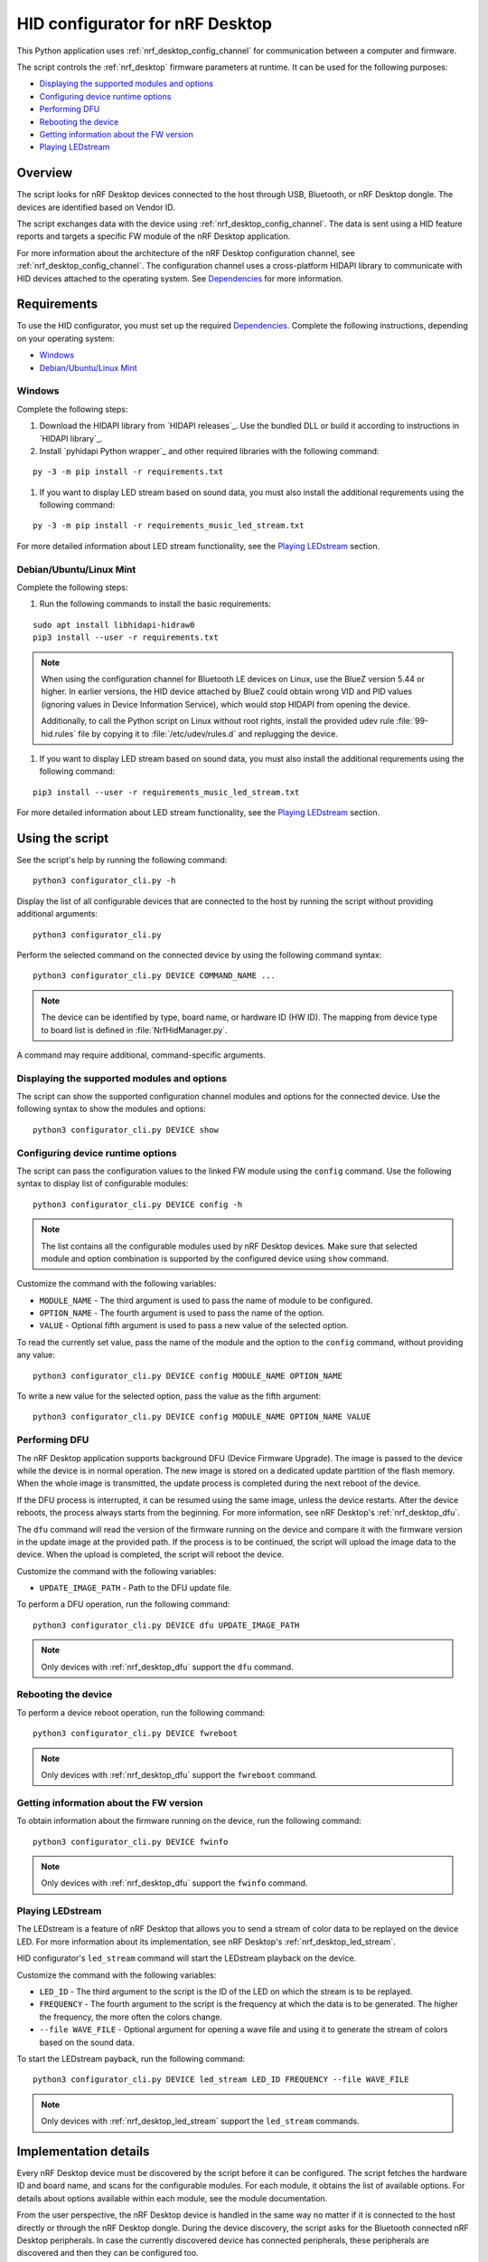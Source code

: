 .. _nrf_desktop_config_channel_script:

HID configurator for nRF Desktop
################################

This Python application uses :ref:`nrf_desktop_config_channel` for communication between a computer and firmware.

The script controls the :ref:`nrf_desktop` firmware parameters at runtime.
It can be used for the following purposes:

* `Displaying the supported modules and options`_
* `Configuring device runtime options`_
* `Performing DFU`_
* `Rebooting the device`_
* `Getting information about the FW version`_
* `Playing LEDstream`_

Overview
********

The script looks for nRF Desktop devices connected to the host through USB, Bluetooth, or nRF Desktop dongle.
The devices are identified based on Vendor ID.

The script exchanges data with the device using :ref:`nrf_desktop_config_channel`.
The data is sent using a HID feature reports and targets a specific FW module of the nRF Desktop application.

For more information about the architecture of the nRF Desktop configuration channel, see :ref:`nrf_desktop_config_channel`.
The configuration channel uses a cross-platform HIDAPI library to communicate with HID devices attached to the operating system.
See `Dependencies`_ for more information.

Requirements
************

To use the HID configurator, you must set up the required `Dependencies`_.
Complete the following instructions, depending on your operating system:

* `Windows`_
* `Debian/Ubuntu/Linux Mint`_

Windows
=======

Complete the following steps:

1. Download the HIDAPI library from `HIDAPI releases`_.
   Use the bundled DLL or build it according to instructions in `HIDAPI library`_.
#. Install `pyhidapi Python wrapper`_ and other required libraries with the following command:

.. parsed-literal::
   :class: highlight

   py -3 -m pip install -r requirements.txt

#. If you want to display LED stream based on sound data, you must also install the additional requrements using the following command:

.. parsed-literal::
   :class: highlight

   py -3 -m pip install -r requirements_music_led_stream.txt

For more detailed information about LED stream functionality, see the `Playing LEDstream`_ section.

Debian/Ubuntu/Linux Mint
========================

Complete the following steps:

1. Run the following commands to install the basic requirements:

.. parsed-literal::
   :class: highlight

   sudo apt install libhidapi-hidraw0
   pip3 install --user -r requirements.txt

.. note::
    When using the configuration channel for Bluetooth LE devices on Linux, use the BlueZ version 5.44 or higher.
    In earlier versions, the HID device attached by BlueZ could obtain wrong VID and PID values (ignoring values in Device Information Service), which would stop HIDAPI from opening the device.

    Additionally, to call the Python script on Linux without root rights, install the provided udev rule :file:`99-hid.rules` file by copying it to :file:`/etc/udev/rules.d` and replugging the device.

#. If you want to display LED stream based on sound data, you must also install the additional requrements using the following command:

.. parsed-literal::
   :class: highlight

   pip3 install --user -r requirements_music_led_stream.txt

For more detailed information about LED stream functionality, see the `Playing LEDstream`_ section.

Using the script
****************

See the script's help by running the following command:

.. parsed-literal::
    :class: highlight

    python3 configurator_cli.py -h

Display the list of all configurable devices that are connected to the host by running the script without providing additional arguments:

.. parsed-literal::
    :class: highlight

    python3 configurator_cli.py

Perform the selected command on the connected device by using the following command syntax:

.. parsed-literal::
    :class: highlight

    python3 configurator_cli.py DEVICE COMMAND_NAME ...

.. note::
  The device can be identified by type, board name, or hardware ID (HW ID).
  The mapping from device type to board list is defined in :file:`NrfHidManager.py`.

A command may require additional, command-specific arguments.

Displaying the supported modules and options
============================================

The script can show the supported configuration channel modules and options for the connected device.
Use the following syntax to show the modules and options:

.. parsed-literal::
    :class: highlight

    python3 configurator_cli.py DEVICE show

Configuring device runtime options
==================================

The script can pass the configuration values to the linked FW module using the ``config`` command.
Use the following syntax to display list of configurable modules:

.. parsed-literal::
    :class: highlight

    python3 configurator_cli.py DEVICE config -h

.. note::
  The list contains all the configurable modules used by nRF Desktop devices.
  Make sure that selected module and option combination is supported by the configured device using ``show`` command.

Customize the command with the following variables:

* ``MODULE_NAME`` - The third argument is used to pass the name of module to be configured.
* ``OPTION_NAME`` - The fourth argument is used to pass the name of the option.
* ``VALUE`` - Optional fifth argument is used to pass a new value of the selected option.

To read the currently set value, pass the name of the module and the option to the ``config`` command, without providing any value:

.. parsed-literal::
    :class: highlight

    python3 configurator_cli.py DEVICE config MODULE_NAME OPTION_NAME

To write a new value for the selected option, pass the value as the fifth argument:

.. parsed-literal::
    :class: highlight

    python3 configurator_cli.py DEVICE config MODULE_NAME OPTION_NAME VALUE

Performing DFU
==============

The nRF Desktop application supports background DFU (Device Firmware Upgrade).
The image is passed to the device while the device is in normal operation.
The new image is stored on a dedicated update partition of the flash memory.
When the whole image is transmitted, the update process is completed during the next reboot of the device.

If the DFU process is interrupted, it can be resumed using the same image, unless the device restarts.
After the device reboots, the process always starts from the beginning.
For more information, see nRF Desktop's :ref:`nrf_desktop_dfu`.

The ``dfu`` command will read the version of the firmware running on the device and compare it with the firmware version in the update image at the provided path.
If the process is to be continued, the script will upload the image data to the device.
When the upload is completed, the script will reboot the device.

Customize the command with the following variables:

* ``UPDATE_IMAGE_PATH`` - Path to the DFU update file.

To perform a DFU operation, run the following command:

.. parsed-literal::
    :class: highlight

    python3 configurator_cli.py DEVICE dfu UPDATE_IMAGE_PATH

.. note::
  Only devices with :ref:`nrf_desktop_dfu` support the ``dfu`` command.

Rebooting the device
====================

To perform a device reboot operation, run the following command:

.. parsed-literal::
    :class: highlight

    python3 configurator_cli.py DEVICE fwreboot

.. note::
  Only devices with :ref:`nrf_desktop_dfu` support the ``fwreboot`` command.

Getting information about the FW version
========================================

To obtain information about the firmware running on the device, run the following command:

.. parsed-literal::
    :class: highlight

    python3 configurator_cli.py DEVICE fwinfo

.. note::
  Only devices with :ref:`nrf_desktop_dfu` support the ``fwinfo`` command.

Playing LEDstream
=================

The LEDstream is a feature of nRF Desktop that allows you to send a stream of color data to be replayed on the device LED.
For more information about its implementation, see nRF Desktop's :ref:`nrf_desktop_led_stream`.

HID configurator's ``led_stream`` command will start the LEDstream playback on the device.

Customize the command with the following variables:

* ``LED_ID`` - The third argument to the script is the ID of the LED on which the stream is to be replayed.
* ``FREQUENCY`` - The fourth argument to the script is the frequency at which the data is to be generated.
  The higher the frequency, the more often the colors change.
* ``--file WAVE_FILE`` - Optional argument for opening a wave file and using it to generate the stream of colors based on the sound data.

To start the LEDstream payback, run the following command:

.. parsed-literal::
    :class: highlight

    python3 configurator_cli.py DEVICE led_stream LED_ID FREQUENCY --file WAVE_FILE

.. note::
  Only devices with :ref:`nrf_desktop_led_stream` support the ``led_stream`` commands.

Implementation details
**********************

Every nRF Desktop device must be discovered by the script before it can be configured.
The script fetches the hardware ID and board name, and scans for the configurable modules.
For each module, it obtains the list of available options.
For details about options available within each module, see the module documentation.

From the user perspective, the nRF Desktop device is handled in the same way no matter if it is connected to the host directly or through the nRF Desktop dongle.
During the device discovery, the script asks for the Bluetooth connected nRF Desktop peripherals.
In case the currently discovered device has connected peripherals, these peripherals are discovered and then they can be configured too.

Dependencies
************

The configuration channel uses the following dependencies:

* `HIDAPI library`_
* `pyhidapi Python wrapper`_
